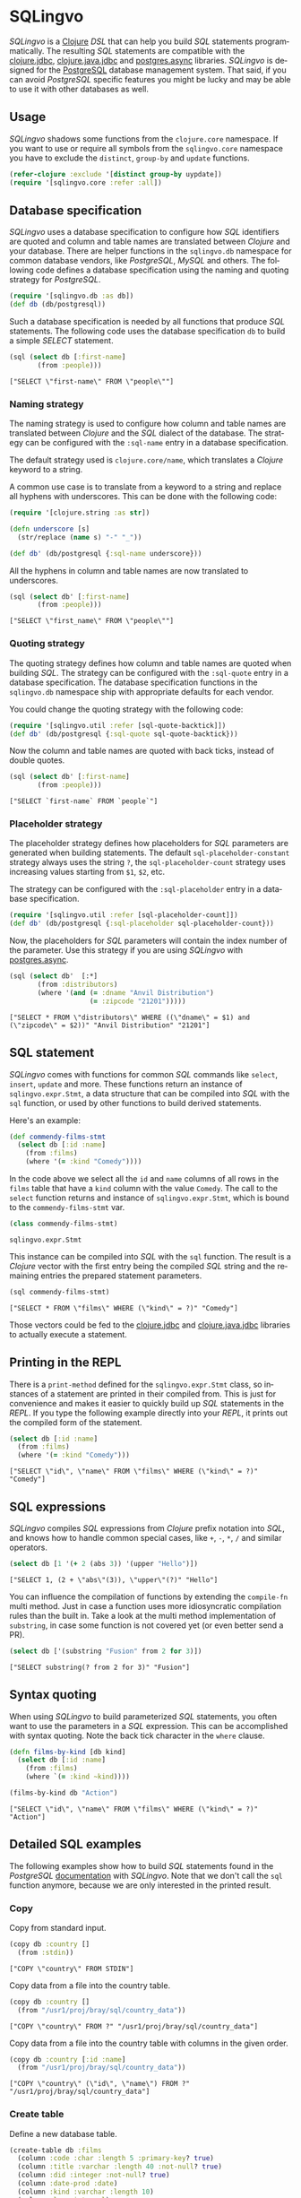 * SQLingvo
  #+author: r0man
  #+LANGUAGE: en

  [[https://clojars.org/sqlingvo][https://img.shields.io/clojars/v/sqlingvo.svg]]
  [[https://travis-ci.org/r0man/sqlingvo][https://travis-ci.org/r0man/sqlingvo.svg]]
  [[http://jarkeeper.com/r0man/sqlingvo][http://jarkeeper.com/r0man/sqlingvo/status.svg]]
  [[http://jarkeeper.com/r0man/sqlingvo][https://jarkeeper.com/r0man/sqlingvo/downloads.svg]]

  /SQLingvo/ is a [[https://clojure.org][Clojure]] /DSL/ that can help
 you build /SQL/ statements programmatically. The resulting /SQL/
 statements are compatible with the
 [[https://github.com/funcool/clojure.jdbc][clojure.jdbc]],
 [[https://github.com/clojure/java.jdbc][clojure.java.jdbc]] and
 [[https://github.com/alaisi/postgres.async][postgres.async]]
 libraries. /SQLingvo/ is designed for the
 [[http://www.postgresql.org/][PostgreSQL]] database management
 system. That said, if you can avoid /PostgreSQL/ specific features
 you might be lucky and may be able to use it with other databases as
 well.
 
  [[https://xkcd.com/1409][https://imgs.xkcd.com/comics/query.png]]

** Usage

   /SQLingvo/ shadows some functions from the =clojure.core=
   namespace. If you want to use or require all symbols from the
   =sqlingvo.core= namespace you have to exclude the =distinct=,
   =group-by= and =update= functions.

   #+BEGIN_SRC clojure :exports code :results silent
     (refer-clojure :exclude '[distinct group-by uypdate])
     (require '[sqlingvo.core :refer :all])
   #+END_SRC

** Database specification

   /SQLingvo/ uses a database specification to configure how /SQL/
   identifiers are quoted and column and table names are translated
   between /Clojure/ and your database. There are helper functions in
   the =sqlingvo.db= namespace for common database vendors, like
   /PostgreSQL/, /MySQL/ and others. The following code defines a
   database specification using the naming and quoting strategy for
   /PostgreSQL/.

   #+BEGIN_SRC clojure :exports code :results silent
     (require '[sqlingvo.db :as db])
     (def db (db/postgresql))
   #+END_SRC

   Such a database specification is needed by all functions that
   produce /SQL/ statements. The following code uses the database
   specification =db= to build a simple /SELECT/ statement.

   #+BEGIN_SRC clojure :exports both :results verbatim
     (sql (select db [:first-name]
            (from :people)))
   #+END_SRC

   #+RESULTS:
   : ["SELECT \"first-name\" FROM \"people\""]

*** Naming strategy

    The naming strategy is used to configure how column and table
    names are translated between /Clojure/ and the /SQL/ dialect of the
    database. The strategy can be configured with the =:sql-name=
    entry in a database specification.

    The default strategy used is =clojure.core/name=, which translates
    a /Clojure/ keyword to a string.

    A common use case is to translate from a keyword to a string and
    replace all hyphens with underscores. This can be done with the
    following code:

    #+BEGIN_SRC clojure :exports code :results silent
      (require '[clojure.string :as str])

      (defn underscore [s]
        (str/replace (name s) "-" "_"))

      (def db' (db/postgresql {:sql-name underscore}))
    #+END_SRC

    All the hyphens in column and table names are now translated to
    underscores.

    #+BEGIN_SRC clojure :exports both :results verbatim
      (sql (select db' [:first-name]
             (from :people)))
    #+END_SRC

    #+RESULTS:
    : ["SELECT \"first_name\" FROM \"people\""]

*** Quoting strategy

    The quoting strategy defines how column and table names are quoted
    when building /SQL/. The strategy can be configured with the
    =:sql-quote= entry in a database specification. The database
    specification functions in the =sqlingvo.db= namespace ship with
    appropriate defaults for each vendor.

    You could change the quoting strategy with the following code:

    #+BEGIN_SRC clojure :exports code :results silent
      (require '[sqlingvo.util :refer [sql-quote-backtick]])
      (def db' (db/postgresql {:sql-quote sql-quote-backtick}))
    #+END_SRC

    Now the column and table names are quoted with back ticks, instead
    of double quotes.

    #+BEGIN_SRC clojure :exports both :results verbatim
      (sql (select db' [:first-name]
             (from :people)))
    #+END_SRC

    #+RESULTS:
    : ["SELECT `first-name` FROM `people`"]

*** Placeholder strategy

    The placeholder strategy defines how placeholders for /SQL/
    parameters are generated when building statements. The default
    =sql-placeholder-constant= strategy always uses the string =?=,
    the =sql-placeholder-count= strategy uses increasing values
    starting from =$1=, =$2=, etc.

    The strategy can be configured with the =:sql-placeholder= entry
    in a database specification.

    #+BEGIN_SRC clojure :exports code :results silent
      (require '[sqlingvo.util :refer [sql-placeholder-count]])
      (def db' (db/postgresql {:sql-placeholder sql-placeholder-count}))
    #+END_SRC

    Now, the placeholders for /SQL/ parameters will contain the index
    number of the parameter. Use this strategy if you are using
    /SQLingvo/ with [[https://github.com/alaisi/postgres.async][postgres.async]].

    #+BEGIN_SRC clojure :exports both :results verbatim
      (sql (select db'  [:*]
             (from :distributors)
             (where '(and (= :dname "Anvil Distribution")
                          (= :zipcode "21201")))))
    #+END_SRC

    #+RESULTS:
    : ["SELECT * FROM \"distributors\" WHERE ((\"dname\" = $1) and (\"zipcode\" = $2))" "Anvil Distribution" "21201"]

** SQL statement

   /SQLingvo/ comes with functions for common /SQL/ commands like
   =select=, =insert=, =update= and more. These functions return an
   instance of =sqlingvo.expr.Stmt=, a data structure that can be
   compiled into /SQL/ with the =sql= function, or used by other
   functions to build derived statements.

   Here's an example:

   #+BEGIN_SRC clojure :exports code :results silent
     (def commendy-films-stmt
       (select db [:id :name]
         (from :films)
         (where '(= :kind "Comedy"))))
   #+END_SRC

   In the code above we select all the =id= and =name= columns of all
   rows in the =films= table that have a =kind= column with the value
   =Comedy=. The call to the =select= function returns and instance of
   =sqlingvo.expr.Stmt=, which is bound to the =commendy-films-stmt=
   var.

   #+BEGIN_SRC clojure :exports both :results verbatim
     (class commendy-films-stmt)
   #+END_SRC

   #+RESULTS:
   : sqlingvo.expr.Stmt

   This instance can be compiled into /SQL/ with the =sql=
   function. The result is a /Clojure/ vector with the first entry
   being the compiled /SQL/ string and the remaining entries the
   prepared statement parameters.

   #+BEGIN_SRC clojure :exports both :results verbatim
     (sql commendy-films-stmt)
   #+END_SRC

   #+RESULTS:
   : ["SELECT * FROM \"films\" WHERE (\"kind\" = ?)" "Comedy"]

   Those vectors could be fed to the [[https://github.com/funcool/clojure.jdbc][clojure.jdbc]] and
   [[https://github.com/clojure/java.jdbc][clojure.java.jdbc]] libraries to actually execute a statement.

** Printing in the REPL

   There is a =print-method= defined for the =sqlingvo.expr.Stmt=
   class, so instances of a statement are printed in their compiled
   from. This is just for convenience and makes it easier to quickly
   build up /SQL/ statements in the /REPL/. If you type the following
   example directly into your /REPL/, it prints out the compiled form
   of the statement.

   #+BEGIN_SRC clojure :exports both :results verbatim
     (select db [:id :name]
       (from :films)
       (where '(= :kind "Comedy")))
   #+END_SRC

   #+RESULTS:
   : ["SELECT \"id\", \"name\" FROM \"films\" WHERE (\"kind\" = ?)" "Comedy"]

** SQL expressions

   /SQLingvo/ compiles /SQL/ expressions from /Clojure/ prefix
   notation into /SQL/, and knows how to handle common special cases,
   like =+=, =-=, =*=, =/= and similar operators.

   #+BEGIN_SRC clojure :exports both :results verbatim
     (select db [1 '(+ 2 (abs 3)) '(upper "Hello")])
   #+END_SRC

   #+RESULTS:
   : ["SELECT 1, (2 + \"abs\"(3)), \"upper\"(?)" "Hello"]

   You can influence the compilation of functions by extending the
   =compile-fn= multi method. Just in case a function uses more
   idiosyncratic compilation rules than the built in. Take a look at
   the multi method implementation of =substring=, in case some
   function is not covered yet (or even better send a PR).

   #+BEGIN_SRC clojure :exports both :results verbatim
     (select db ['(substring "Fusion" from 2 for 3)])
   #+END_SRC

   #+RESULTS:
   : ["SELECT substring(? from 2 for 3)" "Fusion"]

** Syntax quoting

   When using /SQLingvo/ to build parameterized /SQL/ statements, you
   often want to use the parameters in a /SQL/ expression. This can be
   accomplished with syntax quoting. Note the back tick character in
   the =where= clause.

   #+BEGIN_SRC clojure :exports code :results silent
     (defn films-by-kind [db kind]
       (select db [:id :name]
         (from :films)
         (where `(= :kind ~kind))))
   #+END_SRC

   #+BEGIN_SRC clojure :exports both :results verbatim
     (films-by-kind db "Action")
   #+END_SRC

   #+RESULTS:
   : ["SELECT \"id\", \"name\" FROM \"films\" WHERE (\"kind\" = ?)" "Action"]

** Detailed SQL examples

   The following examples show how to build /SQL/ statements found in
   the /PostgreSQL/ [[https://www.postgresql.org/docs/9.5/interactive/index.html][documentation]] with /SQLingvo/. Note that we don't
   call the =sql= function anymore, because we are only interested in
   the printed result.

*** Copy

    Copy from standard input.

    #+BEGIN_SRC clojure :exports both :results verbatim
      (copy db :country []
        (from :stdin))
    #+END_SRC

    #+RESULTS:
    : ["COPY \"country\" FROM STDIN"]

    Copy data from a file into the country table.

    #+BEGIN_SRC clojure :exports both :results verbatim
      (copy db :country []
        (from "/usr1/proj/bray/sql/country_data"))
    #+END_SRC

    #+RESULTS:
    : ["COPY \"country\" FROM ?" "/usr1/proj/bray/sql/country_data"]

    Copy data from a file into the country table with columns in the given order.

    #+BEGIN_SRC clojure :exports both :results verbatim
      (copy db :country [:id :name]
        (from "/usr1/proj/bray/sql/country_data"))
    #+END_SRC

    #+RESULTS:
    : ["COPY \"country\" (\"id\", \"name\") FROM ?" "/usr1/proj/bray/sql/country_data"]

*** Create table

    Define a new database table.

    #+BEGIN_SRC clojure :exports both :results verbatim
      (create-table db :films
        (column :code :char :length 5 :primary-key? true)
        (column :title :varchar :length 40 :not-null? true)
        (column :did :integer :not-null? true)
        (column :date-prod :date)
        (column :kind :varchar :length 10)
        (column :len :interval)
        (column :created-at :timestamp-with-time-zone :not-null? true :default '(now))
        (column :updated-at :timestamp-with-time-zone :not-null? true :default '(now)))
    #+END_SRC

    #+RESULTS:
    : ["CREATE TABLE \"films\" (\"code\" CHAR(5) PRIMARY KEY, \"title\" VARCHAR(40) NOT NULL, \"did\" INTEGER NOT NULL, \"date-prod\" DATE, \"kind\" VARCHAR(10), \"len\" INTERVAL, \"created-at\" TIMESTAMP WITH TIME ZONE NOT NULL DEFAULT \"now\"(), \"updated-at\" TIMESTAMP WITH TIME ZONE NOT NULL DEFAULT \"now\"())"]

*** Delete

    Clear the table films.

    #+BEGIN_SRC clojure :exports both :results verbatim
      (delete db :films)
    #+END_SRC

    #+RESULTS:
    : ["DELETE FROM \"films\""]

    Delete all films but musicals.

    #+BEGIN_SRC clojure :exports both :results verbatim
      (delete db :films
        (where '(<> :kind "Musical")))
    #+END_SRC

    #+RESULTS:
    : ["DELETE FROM \"films\" WHERE (\"kind\" <> ?)" "Musical"]

    Delete completed tasks, returning full details of the deleted rows.

    #+BEGIN_SRC clojure :exports both :results verbatim
      (delete db :tasks
        (where '(= :status "DONE"))
        (returning :*))
    #+END_SRC

    #+RESULTS:
    : ["DELETE FROM \"tasks\" WHERE (\"status\" = ?) RETURNING *" "DONE"]

*** Insert

**** Insert rows

     Insert rows into the =films= table.

     #+BEGIN_SRC clojure :exports both :results verbatim
      (insert db :films []
        (values [{:code "B6717" :title "Tampopo" :did 110 :date-prod "1985-02-10" :kind "Comedy"},
                 {:code "HG120" :title "The Dinner Game" :did 140 :date-prod "1985-02-10" :kind "Comedy"}]))
     #+END_SRC

     #+RESULTS:
     : ["INSERT INTO \"films\" (\"code\", \"title\", \"did\", \"date-prod\", \"kind\") VALUES (?, ?, 110, ?, ?), (?, ?, 140, ?, ?)" "B6717" "Tampopo" "1985-02-10" "Comedy" "HG120" "The Dinner Game" "1985-02-10" "Comedy"]

**** Insert returning rows

     Insert a row into the =films= table and return the inserted records.

     #+BEGIN_SRC clojure :exports both :results verbatim
       (insert db :films []
         (values [{:code "T_601" :title "Yojimbo" :did 106 :date-prod "1961-06-16" :kind "Drama"}])
         (returning :*))
     #+END_SRC

     #+RESULTS:
     : ["INSERT INTO \"films\" (\"code\", \"title\", \"did\", \"date-prod\", \"kind\") VALUES (?, ?, 106, ?, ?) RETURNING *" "T_601" "Yojimbo" "1961-06-16" "Drama"]

**** Insert default values

     Insert a row consisting entirely of default values.

     #+BEGIN_SRC clojure :exports both :results verbatim
      (insert db :films []
        (values :default))
     #+END_SRC

     #+RESULTS:
     : ["INSERT INTO \"films\" DEFAULT VALUES"]

**** Insert from a select statement

     Insert rows into the =films= table from the =tmp-films= table
     with the same column layout as films.

     #+BEGIN_SRC clojure :exports both :results verbatim
      (insert db :films []
        (select db [:*]
          (from :tmp-films)
          (where '(< :date-prod "2004-05-07"))))
     #+END_SRC

     #+RESULTS:
     : ["INSERT INTO \"films\" SELECT * FROM \"tmp-films\" WHERE (\"date-prod\" < ?)" "2004-05-07"]

**** Insert or update rows on conflict

     Insert or update new distributors as appropriate. Assumes a unique
     index has been defined that constrains values appearing in the did
     column. Note that the special excluded table is used to reference
     values originally proposed for insertion:

     #+BEGIN_SRC clojure :exports both :results verbatim
      (insert db :distributors [:did :dname]
        (values [{:did 5 :dname "Gizmo Transglobal"}
                 {:did 6 :dname "Associated Computing, Inc"}])
        (on-conflict [:did]
          (do-update {:dname :EXCLUDED.dname})))
     #+END_SRC

     #+RESULTS:
     : ["INSERT INTO \"distributors\" (\"did\", \"dname\") VALUES (5, ?), (6, ?) ON CONFLICT (\"did\") DO UPDATE SET \"dname\" = EXCLUDED.\"dname\"" "Gizmo Transglobal" "Associated Computing, Inc"]

**** Insert or do nothing on conflict

     Insert a distributor, or do nothing for rows proposed for
     insertion when an existing, excluded row (a row with a matching
     constrained column or columns after before row insert triggers
     fire) exists. Example assumes a unique index has been defined that
     constrains values appearing in the did column:

     #+BEGIN_SRC clojure :exports both :results verbatim
      (insert db :distributors [:did :dname]
        (values [{:did 7 :dname "Redline GmbH"}])
        (on-conflict [:did]
          (do-nothing)))
     #+END_SRC

     #+RESULTS:
     : ["INSERT INTO \"distributors\" (\"did\", \"dname\") VALUES (7, ?) ON CONFLICT (\"did\") DO NOTHING" "Redline GmbH"]

**** Insert or update rows on conflict with condition

     Don't update existing distributors based in a certain ZIP code.

     #+BEGIN_SRC clojure :exports both :results verbatim
      (insert db (as :distributors :d) [:did :dname]
        (values [{:did 8 :dname "Anvil Distribution"}])
        (on-conflict [:did]
          (do-update {:dname '(:|| :EXCLUDED.dname " (formerly " :d.dname ")")})
          (where '(:<> :d.zipcode "21201"))))
     #+END_SRC

     #+RESULTS:
     : ["INSERT INTO \"distributors\" AS \"d\" (\"did\", \"dname\") VALUES (8, ?) ON CONFLICT (\"did\") DO UPDATE SET \"dname\" = (EXCLUDED.\"dname\" || ? || \"d\".\"dname\" || ?) WHERE (\"d\".\"zipcode\" <> ?)" "Anvil Distribution" " (formerly " ")" "21201"]

**** Insert or do nothing by constraint

     Name a constraint directly in the statement. Uses associated index
     to arbitrate taking the /DO NOTHING/ action.

     #+BEGIN_SRC clojure :exports both :results verbatim
      (insert db :distributors [:did :dname]
        (values [{:did 9 :dname "Antwerp Design"}])
        (on-conflict-on-constraint :distributors_pkey
          (do-nothing)))
     #+END_SRC

     #+RESULTS:
     : ["INSERT INTO \"distributors\" (\"did\", \"dname\") VALUES (9, ?) ON CONFLICT ON CONSTRAINT \"distributors_pkey\" DO NOTHING" "Antwerp Design"]

*** Join

    Join the =weathers= table with the =cities= table.

    #+BEGIN_SRC clojure :exports both :results verbatim
      (select db [:*]
        (from :weather)
        (join :cities.name :weather.city))
    #+END_SRC

    #+RESULTS:
    : ["SELECT * FROM \"weather\" JOIN \"cities\" ON (\"cities\".\"name\" = \"weather\".\"city\")"]

    The code above is a common use case and is syntactic sugar for the
    following. Use this version if you want to join on an arbitrary
    SQL expression.

    #+BEGIN_SRC clojure :exports both :results verbatim
      (select db [:*]
        (from :weather)
        (join :cities '(on (= :cities.name :weather.city))))
    #+END_SRC

    #+RESULTS:
    : ["SELECT * FROM \"weather\" JOIN \"cities\" ON (\"cities\".\"name\" = \"weather\".\"city\")"]

    The type of join can be given as a keyword argument.

    #+BEGIN_SRC clojure :exports both :results verbatim
      (select db [:*]
        (from :weather)
        (join :cities '(on (= :cities.name :weather.city)) :type :inner))
    #+END_SRC

    #+RESULTS:
    : ["SELECT * FROM \"weather\" INNER JOIN \"cities\" ON (\"cities\".\"name\" = \"weather\".\"city\")"]

*** Select

    Select all films.

    #+BEGIN_SRC clojure :exports both :results verbatim
      (select db [:*] (from :films))
    #+END_SRC

    #+RESULTS:
    : ["SELECT * FROM \"films\""]

    Select all Comedy films.

    #+BEGIN_SRC clojure :exports both :results verbatim
      (select db [:*]
        (from :films)
        (where '(= :kind "Comedy")))
    #+END_SRC

    #+RESULTS:
    : ["SELECT * FROM \"films\" WHERE (\"kind\" = ?)" "Comedy"]

    Retrieve the most recent weather report for each location.

    #+BEGIN_SRC clojure :exports both :results verbatim
      (select db (distinct [:location :time :report] :on [:location])
        (from :weather-reports)
        (order-by :location (desc :time)))
    #+END_SRC

    #+RESULTS:
    : ["SELECT DISTINCT ON (\"location\") \"location\", \"time\", \"report\" FROM \"weather-reports\" ORDER BY \"location\", \"time\" DESC"]

*** Update

    Change the word =Drama= to =Dramatic= in the =kind= column of the
    =films= table.

    #+BEGIN_SRC clojure :exports both :results verbatim
      (update db :films {:kind "Dramatic"}
        (where '(= :kind "Drama")))
    #+END_SRC

    #+RESULTS:
    : ["UPDATE \"films\" SET \"kind\" = ? WHERE (\"kind\" = ?)" "Dramatic" "Drama"]

    Change all the values in the =kind= column of the table =films= to
    upper case.

    #+BEGIN_SRC clojure :exports both :results verbatim
      (update db :films {:kind '(upper :kind)})
    #+END_SRC

    #+RESULTS:
    : ["UPDATE \"films\" SET \"kind\" = \"upper\"(\"kind\")"]

*** Order by

    The sort expression(s) can be any expression that would be valid in the query's select list.

    #+BEGIN_SRC clojure :exports both :results verbatim
      (select db [:a :b]
        (from :table-1)
        (order-by '(+ :a :b) :c))
    #+END_SRC

    #+RESULTS:
    : ["SELECT \"a\", \"b\" FROM \"table-1\" ORDER BY (\"a\" + \"b\"), \"c\""]

    A sort expression can also be the column label

    #+BEGIN_SRC clojure :exports both :results verbatim
      (select db [(as '(+ :a :b) :sum) :c]
        (from :table-1)
        (order-by :sum))
    #+END_SRC

    #+RESULTS:
    : ["SELECT (\"a\" + \"b\") AS \"sum\", \"c\" FROM \"table-1\" ORDER BY \"sum\""]

    or the number of an output column.

    #+BEGIN_SRC clojure :exports both :results verbatim
      (select db [:a '(max :b)]
        (from :table-1)
        (group-by :a)
        (order-by 1))
    #+END_SRC

    #+RESULTS:
    : ["SELECT \"a\", \"max\"(\"b\") FROM \"table-1\" GROUP BY \"a\" ORDER BY 1"]

*** With Queries / Common table expressions

    You can compose more complex /SQL/ statements with common table
    expressions.

    Define the =regional-sales= and =top-regions= helper functions.

    #+BEGIN_SRC clojure :exports code :results silent
      (defn regional-sales [db]
        (select db [:region (as '(sum :amount) :total-sales)]
          (from :orders)
          (group-by :region)))
    #+END_SRC

    #+BEGIN_SRC clojure :exports code :results silent
      (defn top-regions [db]
        (select db [:region]
          (from :regional-sales)
          (where `(> :total-sales
                     ~(select db ['(/ (sum :total-sales) 10)]
                        (from :regional-sales))))))
    #+END_SRC

    And use them in a common table expression.

    #+BEGIN_SRC clojure :exports both :results verbatim
      (with db [:regional-sales (regional-sales db)
                :top-regions (top-regions db)]
        (select db [:region :product
                    (as '(sum :quantity) :product-units)
                    (as '(sum :amount) :product-sales)]
          (from :orders)
          (where `(in :region ~(select db [:region]
                                 (from :top-regions))))
          (group-by :region :product)))
    #+END_SRC

    #+RESULTS:
    : ["WITH \"regional-sales\" AS (SELECT \"region\", \"sum\"(\"amount\") AS \"total-sales\" FROM \"orders\" GROUP BY \"region\"), \"top-regions\" AS (SELECT \"region\" FROM \"regional-sales\" WHERE (\"total-sales\" > (SELECT (\"sum\"(\"total-sales\") / 10) FROM \"regional-sales\"))) SELECT \"region\", \"product\", \"sum\"(\"quantity\") AS \"product-units\", \"sum\"(\"amount\") AS \"product-sales\" FROM \"orders\" WHERE \"region\" IN (SELECT \"region\" FROM \"top-regions\") GROUP BY \"region\", \"product\""]

    For more complex examples, look at the [[https://github.com/r0man/sqlingvo/blob/master/test/sqlingvo/core_test.clj][tests]].

** License

   Copyright © 2012-2016 [[https://github.com/r0man][r0man]]

   Distributed under the Eclipse Public License, the same as Clojure.
